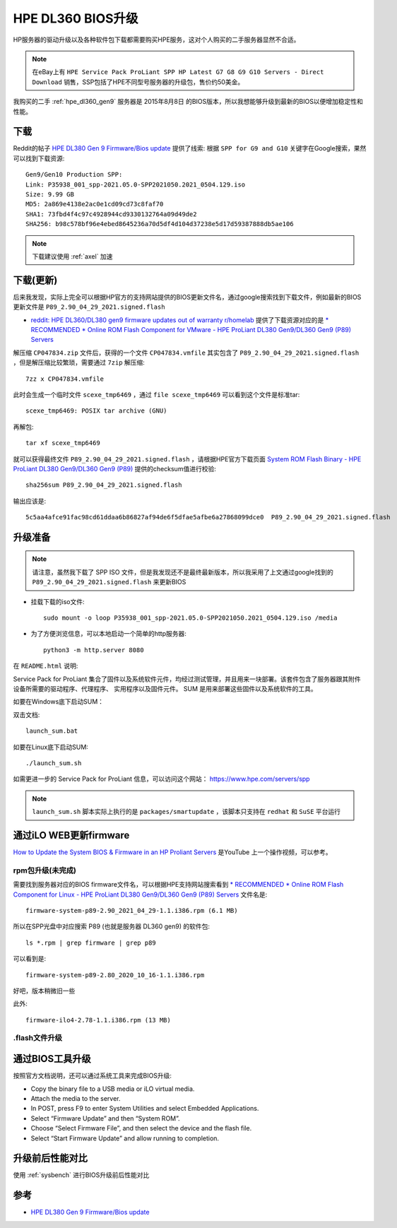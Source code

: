 .. _dl360_bios_upgrade:

=====================
HPE DL360 BIOS升级
=====================

HP服务器的驱动升级以及各种软件包下载都需要购买HPE服务，这对个人购买的二手服务器显然不合适。

.. note::

   在eBay上有 ``HPE Service Pack ProLiant SPP HP Latest G7 G8 G9 G10 Servers - Direct Download`` 销售，SSP包括了HPE不同型号服务器的升级包，售价约50美金。

我购买的二手 :ref:`hpe_dl360_gen9` 服务器是 2015年8月8日 的BIOS版本，所以我想能够升级到最新的BIOS以便增加稳定性和性能。

下载
=========

Reddit的帖子 `HPE DL380 Gen 9 Firmware/Bios update <https://www.reddit.com/r/homelab/comments/k037h2/hpe_dl380_gen_9_firmwarebios_update/>`_ 提供了线索: 根据 ``SPP for G9 and G10`` 关键字在Google搜索，果然可以找到下载资源::

   Gen9/Gen10 Production SPP:
   Link: P35938_001_spp-2021.05.0-SPP2021050.2021_0504.129.iso
   Size: 9.99 GB
   MD5: 2a869e4138e2ac0e1cd09cd73c8faf70
   SHA1: 73fbd4f4c97c4928944cd9330132764a09d49de2
   SHA256: b98c578bf96e4ebed8645236a70d5df4d104d37238e5d17d59387888db5ae106

.. note::

   下载建议使用 :ref:`axel` 加速

下载(更新)
===========

后来我发现，实际上完全可以根据HP官方的支持网站提供的BIOS更新文件名，通过google搜索找到下载文件，例如最新的BIOS更新文件是 ``P89_2.90_04_29_2021.signed.flash``

- `reddit: HPE DL360/DL380 gen9 firmware updates out of warranty r/homelab <https://www.reddit.com/user/redvex2460/>`_ 提供了下载资源对应的是 `* RECOMMENDED * Online ROM Flash Component for VMware - HPE ProLiant DL380 Gen9/DL360 Gen9 (P89) Servers <https://support.hpe.com/hpesc/public/swd/detail?swItemId=MTX-d65122cec6514a5d8d6eb7c386#tab2>`_ 

解压缩 ``CP047834.zip`` 文件后，获得的一个文件 ``CP047834.vmfile`` 其实包含了 ``P89_2.90_04_29_2021.signed.flash`` ，但是解压缩比较繁琐，需要通过 ``7zip`` 解压缩::

   7zz x CP047834.vmfile

此时会生成一个临时文件 ``scexe_tmp6469`` ，通过 ``file scexe_tmp6469`` 可以看到这个文件是标准tar::

   scexe_tmp6469: POSIX tar archive (GNU)

再解包::
 
   tar xf scexe_tmp6469

就可以获得最终文件 ``P89_2.90_04_29_2021.signed.flash`` ，请根据HPE官方下载页面 `System ROM Flash Binary - HPE ProLiant DL380 Gen9/DL360 Gen9 (P89) <https://support.hpe.com/hpesc/public/swd/detail?swItemId=MTX_68f3978e0a8e4e56b66a1d3a09#tab2>`_ 提供的checksum值进行校验::

   sha256sum P89_2.90_04_29_2021.signed.flash

输出应该是::

   5c5aa4afce91fac98cd61ddaa6b86827af94de6f5dfae5afbe6a27868099dce0  P89_2.90_04_29_2021.signed.flash

升级准备
==========

.. note::

   请注意，虽然我下载了 SPP ISO 文件，但是我发现还不是最终最新版本，所以我采用了上文通过google找到的 ``P89_2.90_04_29_2021.signed.flash`` 来更新BIOS

- 挂载下载的iso文件::

   sudo mount -o loop P35938_001_spp-2021.05.0-SPP2021050.2021_0504.129.iso /media

- 为了方便浏览信息，可以本地启动一个简单的http服务器::

   python3 -m http.server 8080

在 ``README.html`` 说明:

Service Pack for ProLiant 集合了固件以及系统软件元件，均经过测试管理，并且用来一块部署。该套件包含了服务器跟其附件设备所需要的驱动程序、代理程序、 实用程序以及固件元件。 SUM 是用来部署这些固件以及系统软件的工具。

如要在Windows底下启动SUM：

双击文档::

   launch_sum.bat

如要在Linux底下启动SUM::

   ./launch_sum.sh

如需更进一步的 Service Pack for ProLiant 信息，可以访问这个网站： https://www.hpe.com/servers/spp

.. note::

   ``launch_sum.sh`` 脚本实际上执行的是 ``packages/smartupdate`` ，该脚本只支持在 ``redhat`` 和 ``SuSE`` 平台运行

通过iLO WEB更新firmware
==========================

`How to Update the System BIOS & Firmware in an HP Proliant Servers <https://www.youtube.com/watch?v=MTjY5xzUkIk>`_ 是YouTube 上一个操作视频，可以参考。

rpm包升级(未完成)
--------------------

需要找到服务器对应的BIOS firmware文件名，可以根据HPE支持网站搜索看到 `* RECOMMENDED * Online ROM Flash Component for Linux - HPE ProLiant DL380 Gen9/DL360 Gen9 (P89) Servers <https://support.hpe.com/hpesc/public/swd/detail?swItemId=MTX_75e3e6e7f3484a39a8bf19fa24>`_ 文件名是::

   firmware-system-p89-2.90_2021_04_29-1.1.i386.rpm (6.1 MB)

所以在SPP光盘中对应搜索 P89 (也就是服务器 DL360 gen9) 的软件包::

   ls *.rpm | grep firmware | grep p89

可以看到是::

   firmware-system-p89-2.80_2020_10_16-1.1.i386.rpm

好吧，版本稍微旧一些

此外::

   firmware-ilo4-2.78-1.1.i386.rpm (13 MB)

.flash文件升级
------------------

通过BIOS工具升级
==================

按照官方文档说明，还可以通过系统工具来完成BIOS升级:

- Copy the binary file to a USB media or iLO virtual media.
- Attach the media to the server.
- In POST, press F9 to enter System Utilities and select Embedded Applications.
- Select “Firmware Update” and then “System ROM”.
- Choose “Select Firmware File”, and then select the device and the flash file.   
- Select “Start Firmware Update” and allow running to completion.

升级前后性能对比
==================

使用 :ref:`sysbench` 进行BIOS升级前后性能对比

参考
=======

- `HPE DL380 Gen 9 Firmware/Bios update <https://www.reddit.com/r/homelab/comments/k037h2/hpe_dl380_gen_9_firmwarebios_update/>`_
